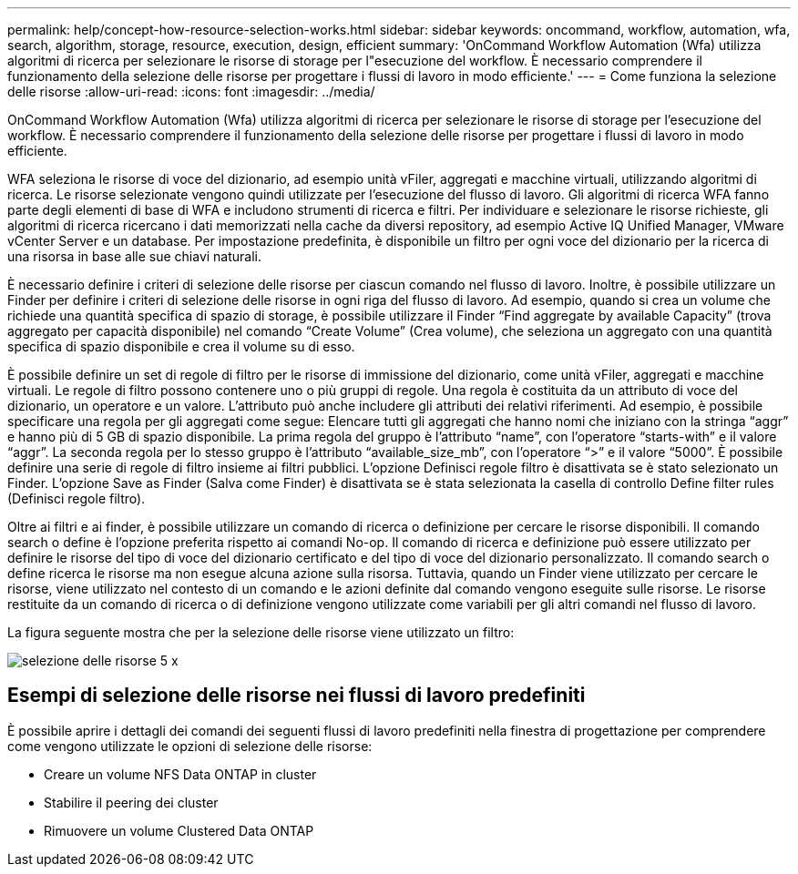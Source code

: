 ---
permalink: help/concept-how-resource-selection-works.html 
sidebar: sidebar 
keywords: oncommand, workflow, automation, wfa, search, algorithm, storage, resource, execution, design, efficient 
summary: 'OnCommand Workflow Automation (Wfa) utilizza algoritmi di ricerca per selezionare le risorse di storage per l"esecuzione del workflow. È necessario comprendere il funzionamento della selezione delle risorse per progettare i flussi di lavoro in modo efficiente.' 
---
= Come funziona la selezione delle risorse
:allow-uri-read: 
:icons: font
:imagesdir: ../media/


[role="lead"]
OnCommand Workflow Automation (Wfa) utilizza algoritmi di ricerca per selezionare le risorse di storage per l'esecuzione del workflow. È necessario comprendere il funzionamento della selezione delle risorse per progettare i flussi di lavoro in modo efficiente.

WFA seleziona le risorse di voce del dizionario, ad esempio unità vFiler, aggregati e macchine virtuali, utilizzando algoritmi di ricerca. Le risorse selezionate vengono quindi utilizzate per l'esecuzione del flusso di lavoro. Gli algoritmi di ricerca WFA fanno parte degli elementi di base di WFA e includono strumenti di ricerca e filtri. Per individuare e selezionare le risorse richieste, gli algoritmi di ricerca ricercano i dati memorizzati nella cache da diversi repository, ad esempio Active IQ Unified Manager, VMware vCenter Server e un database. Per impostazione predefinita, è disponibile un filtro per ogni voce del dizionario per la ricerca di una risorsa in base alle sue chiavi naturali.

È necessario definire i criteri di selezione delle risorse per ciascun comando nel flusso di lavoro. Inoltre, è possibile utilizzare un Finder per definire i criteri di selezione delle risorse in ogni riga del flusso di lavoro. Ad esempio, quando si crea un volume che richiede una quantità specifica di spazio di storage, è possibile utilizzare il Finder "`Find aggregate by available Capacity`" (trova aggregato per capacità disponibile) nel comando "`Create Volume`" (Crea volume), che seleziona un aggregato con una quantità specifica di spazio disponibile e crea il volume su di esso.

È possibile definire un set di regole di filtro per le risorse di immissione del dizionario, come unità vFiler, aggregati e macchine virtuali. Le regole di filtro possono contenere uno o più gruppi di regole. Una regola è costituita da un attributo di voce del dizionario, un operatore e un valore. L'attributo può anche includere gli attributi dei relativi riferimenti. Ad esempio, è possibile specificare una regola per gli aggregati come segue: Elencare tutti gli aggregati che hanno nomi che iniziano con la stringa "`aggr`" e hanno più di 5 GB di spazio disponibile. La prima regola del gruppo è l'attributo "`name`", con l'operatore "`starts-with`" e il valore "`aggr`". La seconda regola per lo stesso gruppo è l'attributo "`available_size_mb`", con l'operatore "`>`" e il valore "`5000`". È possibile definire una serie di regole di filtro insieme ai filtri pubblici. L'opzione Definisci regole filtro è disattivata se è stato selezionato un Finder. L'opzione Save as Finder (Salva come Finder) è disattivata se è stata selezionata la casella di controllo Define filter rules (Definisci regole filtro).

Oltre ai filtri e ai finder, è possibile utilizzare un comando di ricerca o definizione per cercare le risorse disponibili. Il comando search o define è l'opzione preferita rispetto ai comandi No-op. Il comando di ricerca e definizione può essere utilizzato per definire le risorse del tipo di voce del dizionario certificato e del tipo di voce del dizionario personalizzato. Il comando search o define ricerca le risorse ma non esegue alcuna azione sulla risorsa. Tuttavia, quando un Finder viene utilizzato per cercare le risorse, viene utilizzato nel contesto di un comando e le azioni definite dal comando vengono eseguite sulle risorse. Le risorse restituite da un comando di ricerca o di definizione vengono utilizzate come variabili per gli altri comandi nel flusso di lavoro.

La figura seguente mostra che per la selezione delle risorse viene utilizzato un filtro:

image::../media/resource_selection_5_x.png[selezione delle risorse 5 x]



== Esempi di selezione delle risorse nei flussi di lavoro predefiniti

È possibile aprire i dettagli dei comandi dei seguenti flussi di lavoro predefiniti nella finestra di progettazione per comprendere come vengono utilizzate le opzioni di selezione delle risorse:

* Creare un volume NFS Data ONTAP in cluster
* Stabilire il peering dei cluster
* Rimuovere un volume Clustered Data ONTAP


